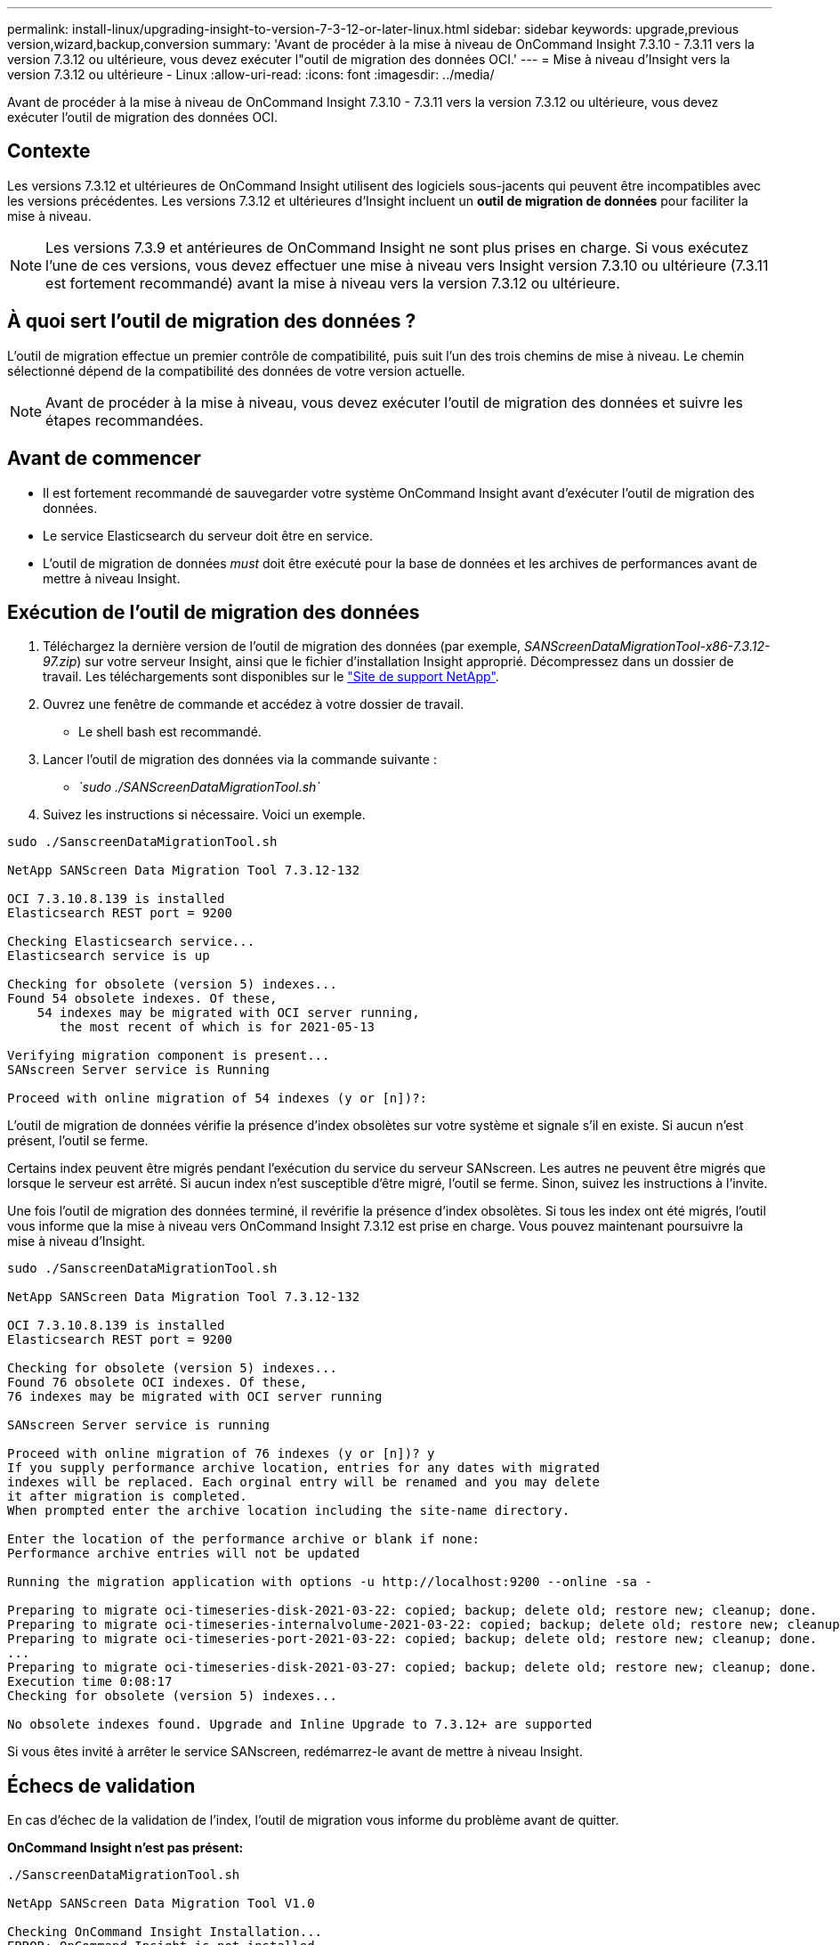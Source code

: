 ---
permalink: install-linux/upgrading-insight-to-version-7-3-12-or-later-linux.html 
sidebar: sidebar 
keywords: upgrade,previous version,wizard,backup,conversion 
summary: 'Avant de procéder à la mise à niveau de OnCommand Insight 7.3.10 - 7.3.11 vers la version 7.3.12 ou ultérieure, vous devez exécuter l"outil de migration des données OCI.' 
---
= Mise à niveau d'Insight vers la version 7.3.12 ou ultérieure - Linux
:allow-uri-read: 
:icons: font
:imagesdir: ../media/


[role="lead"]
Avant de procéder à la mise à niveau de OnCommand Insight 7.3.10 - 7.3.11 vers la version 7.3.12 ou ultérieure, vous devez exécuter l'outil de migration des données OCI.



== Contexte

Les versions 7.3.12 et ultérieures de OnCommand Insight utilisent des logiciels sous-jacents qui peuvent être incompatibles avec les versions précédentes. Les versions 7.3.12 et ultérieures d'Insight incluent un *outil de migration de données* pour faciliter la mise à niveau.

[NOTE]
====
Les versions 7.3.9 et antérieures de OnCommand Insight ne sont plus prises en charge. Si vous exécutez l'une de ces versions, vous devez effectuer une mise à niveau vers Insight version 7.3.10 ou ultérieure (7.3.11 est fortement recommandé) avant la mise à niveau vers la version 7.3.12 ou ultérieure.

====


== À quoi sert l'outil de migration des données ?

L'outil de migration effectue un premier contrôle de compatibilité, puis suit l'un des trois chemins de mise à niveau. Le chemin sélectionné dépend de la compatibilité des données de votre version actuelle.

[NOTE]
====
Avant de procéder à la mise à niveau, vous devez exécuter l'outil de migration des données et suivre les étapes recommandées.

====


== Avant de commencer

* Il est fortement recommandé de sauvegarder votre système OnCommand Insight avant d'exécuter l'outil de migration des données.
* Le service Elasticsearch du serveur doit être en service.
* L'outil de migration de données _must_ doit être exécuté pour la base de données et les archives de performances avant de mettre à niveau Insight.




== Exécution de l'outil de migration des données

. Téléchargez la dernière version de l'outil de migration des données (par exemple, _SANScreenDataMigrationTool-x86-7.3.12-97.zip_) sur votre serveur Insight, ainsi que le fichier d'installation Insight approprié. Décompressez dans un dossier de travail. Les téléchargements sont disponibles sur le https://mysupport.netapp.com/site/products/all/details/oncommand-insight/downloads-tab["Site de support NetApp"].
. Ouvrez une fenêtre de commande et accédez à votre dossier de travail.
+
** Le shell bash est recommandé.


. Lancer l'outil de migration des données via la commande suivante :
+
** _`sudo ./SANScreenDataMigrationTool.sh`_


. Suivez les instructions si nécessaire. Voici un exemple.


[listing]
----
sudo ./SanscreenDataMigrationTool.sh

NetApp SANScreen Data Migration Tool 7.3.12-132

OCI 7.3.10.8.139 is installed
Elasticsearch REST port = 9200

Checking Elasticsearch service...
Elasticsearch service is up

Checking for obsolete (version 5) indexes...
Found 54 obsolete indexes. Of these,
    54 indexes may be migrated with OCI server running,
       the most recent of which is for 2021-05-13

Verifying migration component is present...
SANscreen Server service is Running

Proceed with online migration of 54 indexes (y or [n])?:
----
L'outil de migration de données vérifie la présence d'index obsolètes sur votre système et signale s'il en existe. Si aucun n'est présent, l'outil se ferme.

Certains index peuvent être migrés pendant l'exécution du service du serveur SANscreen. Les autres ne peuvent être migrés que lorsque le serveur est arrêté. Si aucun index n'est susceptible d'être migré, l'outil se ferme. Sinon, suivez les instructions à l'invite.

Une fois l'outil de migration des données terminé, il revérifie la présence d'index obsolètes. Si tous les index ont été migrés, l'outil vous informe que la mise à niveau vers OnCommand Insight 7.3.12 est prise en charge. Vous pouvez maintenant poursuivre la mise à niveau d'Insight.

[listing]
----
sudo ./SanscreenDataMigrationTool.sh

NetApp SANScreen Data Migration Tool 7.3.12-132

OCI 7.3.10.8.139 is installed
Elasticsearch REST port = 9200

Checking for obsolete (version 5) indexes...
Found 76 obsolete OCI indexes. Of these,
76 indexes may be migrated with OCI server running

SANscreen Server service is running

Proceed with online migration of 76 indexes (y or [n])? y
If you supply performance archive location, entries for any dates with migrated
indexes will be replaced. Each orginal entry will be renamed and you may delete
it after migration is completed.
When prompted enter the archive location including the site-name directory.

Enter the location of the performance archive or blank if none:
Performance archive entries will not be updated

Running the migration application with options -u http://localhost:9200 --online -sa -

Preparing to migrate oci-timeseries-disk-2021-03-22: copied; backup; delete old; restore new; cleanup; done.
Preparing to migrate oci-timeseries-internalvolume-2021-03-22: copied; backup; delete old; restore new; cleanup; done.
Preparing to migrate oci-timeseries-port-2021-03-22: copied; backup; delete old; restore new; cleanup; done.
...
Preparing to migrate oci-timeseries-disk-2021-03-27: copied; backup; delete old; restore new; cleanup; done.
Execution time 0:08:17
Checking for obsolete (version 5) indexes...

No obsolete indexes found. Upgrade and Inline Upgrade to 7.3.12+ are supported
----
Si vous êtes invité à arrêter le service SANscreen, redémarrez-le avant de mettre à niveau Insight.



== Échecs de validation

En cas d'échec de la validation de l'index, l'outil de migration vous informe du problème avant de quitter.

*OnCommand Insight n'est pas présent:*

[listing]
----
./SanscreenDataMigrationTool.sh

NetApp SANScreen Data Migration Tool V1.0

Checking OnCommand Insight Installation...
ERROR: OnCommand Insight is not installed
----
*Version Insight non valide :*

[listing]
----
./SanscreenDataMigrationTool.sh

NetApp SANScreen Data Migration Tool 7.3.12-105

Checking OnCommand Insight Installation...
OnCommand Insight 7.3.4 (126) is installed
ERROR: The OCI Data Migration Tool is intended to be run against OCI 7.3.5 - 7.3.11
----
*Le service Elasticsearch n'est pas en cours d'exécution :*

[listing]
----
./SanscreenDataMigrationTool.sh
NetApp SANScreen Data Migration Tool 7.3.12-105

Checking OnCommand Insight Installation...
OnCommand Insight 7.3.11 (126) is installed

Getting installation parameters...
Elasticsearch Rest Port: 9200

Checking Elasticsearch service...
ERROR: The Elasticsearch service is not running

Please start the service and wait for initialization to complete
Then rerun OCI Data Migration Tool
----


== Options de ligne de commande

L'outil de migration des données inclut des paramètres facultatifs qui affectent son fonctionnement.

|===


| Option (Linux) | Fonction 


 a| 
-s | --silencieux
 a| 
Supprimer toutes les invites



 a| 
-a | --archive
 a| 
Si spécifié, les entrées d'archive existantes pour toute date dont les index sont migrés seront remplacées. Le chemin doit pointer vers le répertoire contenant les fichiers zip d'entrée d'archive.

Un argument de '-' peut être spécifié pour indiquer qu'il n'y a pas d'archive de performance à mettre à jour.

Si cet argument est présent, l'invite pour l'emplacement d'archive sera supprimée.



 a| 
-c | --check
 a| 
S'il est présent, le script se ferme immédiatement après avoir signalé le nombre d'index.



 a| 
-d | --dryrun
 a| 
S'il est présent, l'exécutable de migration signale les actions qui seraient effectuées (pour migrer les données et mettre à jour les entrées d'archive) mais n'exécutera pas les opérations.



 a| 
-p | --port
 a| 
Le cas échéant, utilisez la valeur fournie en tant que port REST de Elasticsearch. Si absent, obtenir la valeur de l'installation si possible, sinon utiliser la valeur par défaut 9200.


NOTE: Dans certaines installations Linux OnCommand Insight, il est possible que le port REST de Elasticsearch ne s'exécute pas sur le port 9200 par défaut. dans ce cas, utilisez l'option --port pour fournir la valeur



 a| 
-h | --help
 a| 
Afficher les informations d'utilisation

|===


== Dépannage

Si les entrées d'archive ont été mises à jour, vous _devez_ vous assurer que la propriété et les autorisations sur les archives mises à jour sont correctes. Ils devraient être *ocisys ocisys 644*. Si ce n'est pas le cas, accédez au dossier d'archivage des performances et exécutez les commandes suivantes :

[listing]
----
chown ocisys *
chgrp ocisys *
chmod 644 *
----
